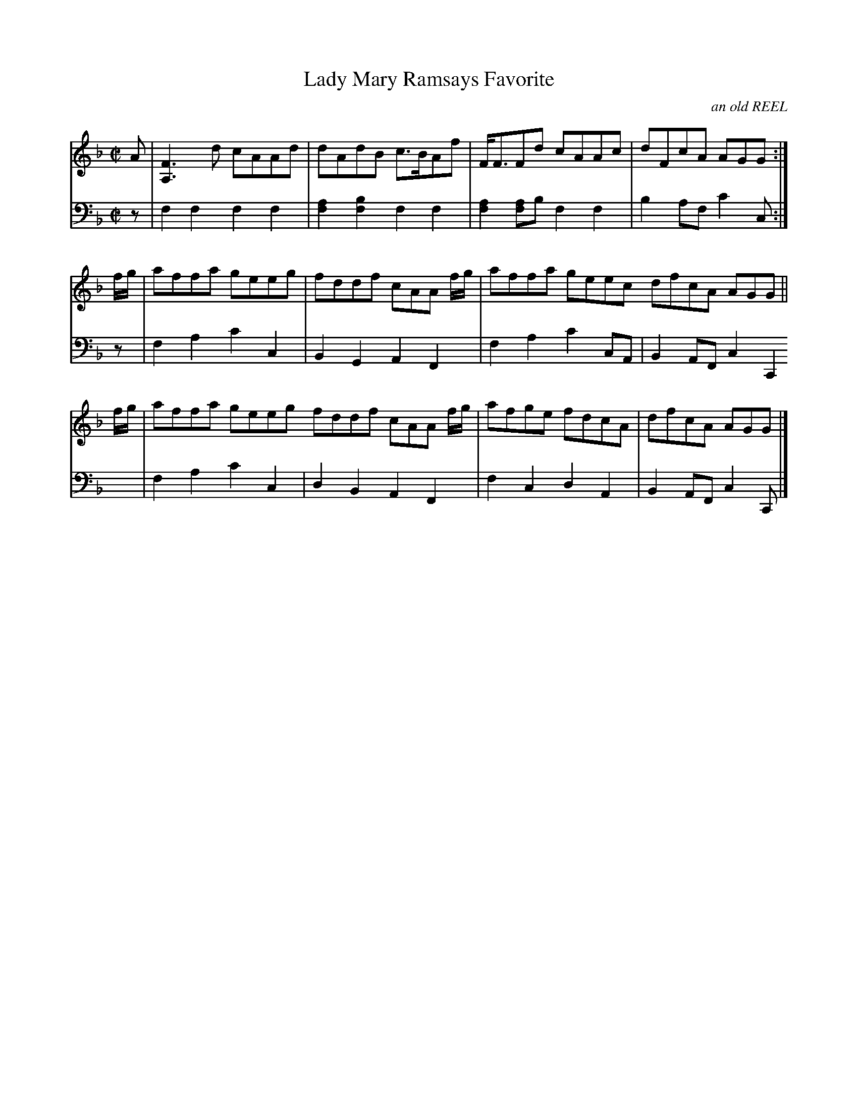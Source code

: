 X: 021
T: Lady Mary Ramsays Favorite
O: an old REEL
R: reel
M: C|
L: 1/8
Z: 2010 John Chambers <jc:trillian.mit.edu>
B: Abraham Mackintosh "A Collection of Strathspeys, Reels, Jigs &c.", Newcastle, after 1797, p.2
F: http://imslp.info/files/imglnks/usimg/a/a8/IMSLP80796-PMLP164326-Abraham_Mackintosh_coll.pdf
K: F
V: 1
A | [F3A,3]d cAAd | dAdB c>BAf | F<FFd cAAc | dFcA AGG :|
f/g/ | affa geeg | fddf cAA f/g/ | affa geec dfcA AGG ||
f/g/ | affa geeg fddf cAA f/g/ | afge fdcA | dfcA AGG |]
V: 2 clef=bass middle=d
z | f2f2 f2f2 | [a2f2][b2f2] f2f2 | [a2f2][af2]b f2f2 | b2af c'2c :|
z | f2a2 c'2c2 | B2G2 A2F2 | f2a2 c'2cA | B2AF c2C2 |
    f2a2 c'2c2 | d2B2 A2F2 | f2c2 d2A2 | B2AF c2C |]
